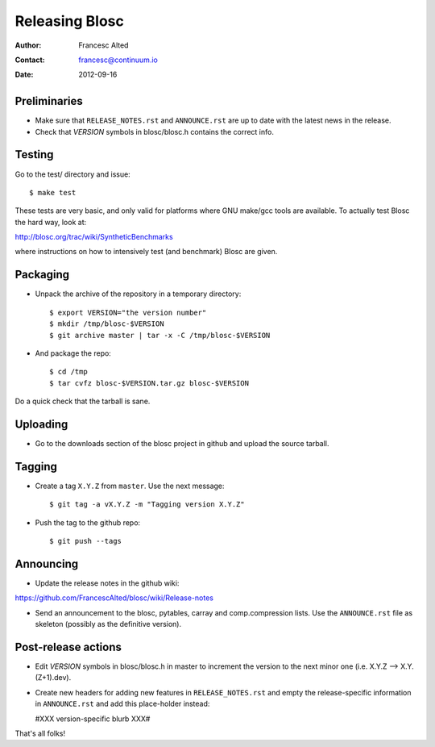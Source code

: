 ================
Releasing Blosc
================

:Author: Francesc Alted
:Contact: francesc@continuum.io
:Date: 2012-09-16


Preliminaries
-------------

- Make sure that ``RELEASE_NOTES.rst`` and ``ANNOUNCE.rst`` are up to
  date with the latest news in the release.

- Check that *VERSION* symbols in blosc/blosc.h contains the correct info.

Testing
-------

Go to the test/ directory and issue::

  $ make test

These tests are very basic, and only valid for platforms where GNU
make/gcc tools are available.  To actually test Blosc the hard way,
look at:

http://blosc.org/trac/wiki/SyntheticBenchmarks

where instructions on how to intensively test (and benchmark) Blosc
are given.

Packaging
---------

- Unpack the archive of the repository in a temporary directory::

  $ export VERSION="the version number"
  $ mkdir /tmp/blosc-$VERSION
  $ git archive master | tar -x -C /tmp/blosc-$VERSION

- And package the repo::

  $ cd /tmp
  $ tar cvfz blosc-$VERSION.tar.gz blosc-$VERSION

Do a quick check that the tarball is sane.


Uploading
---------

- Go to the downloads section of the blosc project in github and
  upload the source tarball.


Tagging
-------

- Create a tag ``X.Y.Z`` from ``master``.  Use the next message::

    $ git tag -a vX.Y.Z -m "Tagging version X.Y.Z"

- Push the tag to the github repo::

    $ git push --tags


Announcing
----------

- Update the release notes in the github wiki:

https://github.com/FrancescAlted/blosc/wiki/Release-notes

- Send an announcement to the blosc, pytables, carray and
  comp.compression lists.  Use the ``ANNOUNCE.rst`` file as skeleton
  (possibly as the definitive version).

Post-release actions
--------------------

- Edit *VERSION* symbols in blosc/blosc.h in master to increment the
  version to the next minor one (i.e. X.Y.Z --> X.Y.(Z+1).dev).

- Create new headers for adding new features in ``RELEASE_NOTES.rst``
  and empty the release-specific information in ``ANNOUNCE.rst`` and
  add this place-holder instead:

  #XXX version-specific blurb XXX#


That's all folks!


.. Local Variables:
.. mode: rst
.. coding: utf-8
.. fill-column: 70
.. End:
